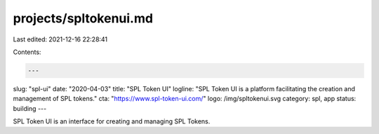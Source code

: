 projects/spltokenui.md
======================

Last edited: 2021-12-16 22:28:41

Contents:

.. code-block:: md

    ---
slug: "spl-ui"
date: "2020-04-03"
title: "SPL Token UI"
logline: "SPL Token UI is a platform facilitating the creation and management of SPL tokens."
cta: "https://www.spl-token-ui.com/"
logo: /img/spltokenui.svg
category: spl, app
status: building
---

SPL Token UI is an interface for creating and managing SPL Tokens.


